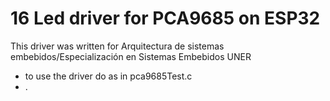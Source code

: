 
* 16 Led driver for PCA9685 on ESP32
This driver was written for Arquitectura de sistemas
embebidos/Especialización en Sistemas Embebidos UNER

- to use the driver do as in pca9685Test.c
- .
